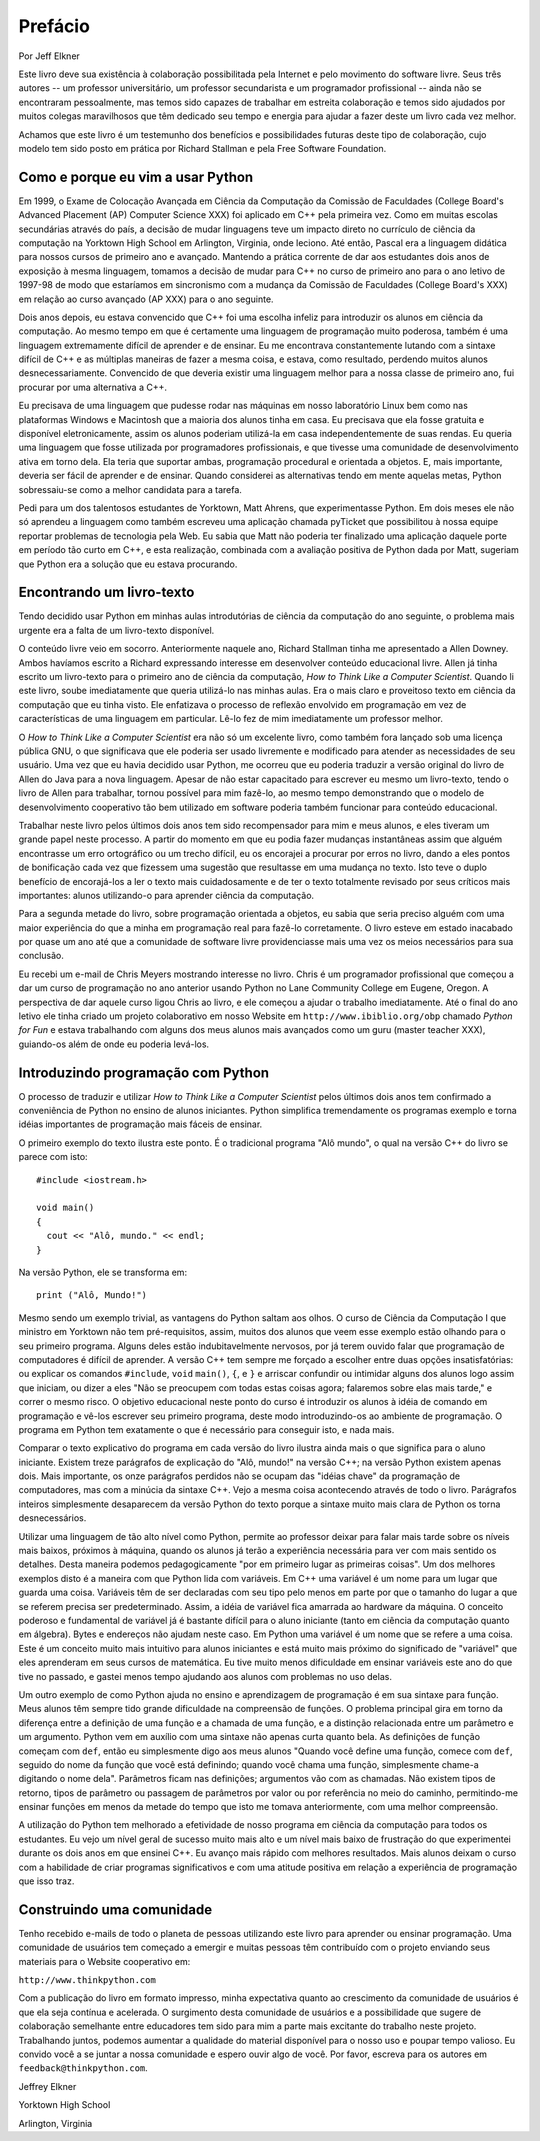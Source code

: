 .. $Id: prefacio.rst,v 2.1 2007-04-23 21:17:42 luciano Exp $

========
Prefácio
========

Por Jeff Elkner

Este livro deve sua existência à colaboração possibilitada pela Internet e pelo movimento do software livre. Seus três autores -- um professor universitário, um professor secundarista e um programador profissional -- ainda não se encontraram pessoalmente, mas temos sido capazes de trabalhar em estreita colaboração e temos sido ajudados por muitos colegas maravilhosos que têm dedicado seu tempo e energia para ajudar a fazer deste um livro cada vez melhor.

Achamos que este livro é um testemunho dos benefícios e possibilidades futuras deste tipo de colaboração, cujo modelo tem sido posto em prática por Richard Stallman e pela Free Software Foundation.

----------------------------------------------
Como e porque eu vim a usar Python
----------------------------------------------

Em 1999, o Exame de Colocação Avançada em Ciência da Computação da Comissão de Faculdades  (College Board's Advanced Placement (AP) Computer Science XXX) foi aplicado em C++ pela primeira vez. Como em muitas escolas secundárias através do país, a decisão de mudar linguagens teve um impacto direto no currículo de ciência da computação na Yorktown High School em Arlington, Virginia, onde leciono. Até então, Pascal era a linguagem didática para nossos cursos de primeiro ano e avançado. Mantendo a prática corrente de dar aos estudantes dois anos de exposição à mesma linguagem, tomamos a decisão de mudar para C++ no curso de primeiro ano para o ano letivo de 1997-98 de modo que estaríamos em sincronismo com a mudança da Comissão de Faculdades (College Board's XXX) em relação ao curso avançado (AP XXX) para o ano seguinte.

Dois anos depois, eu estava convencido que C++ foi uma escolha infeliz para introduzir os alunos em ciência da computação. Ao mesmo tempo em que é certamente uma linguagem de programação muito poderosa, também é uma linguagem extremamente difícil de aprender e de ensinar. Eu me encontrava constantemente lutando com a sintaxe difícil de C++ e as múltiplas maneiras de fazer a mesma coisa, e estava, como resultado, perdendo muitos alunos desnecessariamente. Convencido de que deveria existir uma linguagem melhor para a nossa classe de primeiro ano, fui procurar por uma alternativa a C++.

Eu precisava de uma linguagem que pudesse rodar nas máquinas em nosso laboratório Linux bem como nas plataformas Windows e Macintosh que a maioria dos alunos tinha em casa. Eu precisava que ela fosse gratuita e disponível eletronicamente, assim os alunos poderiam utilizá-la em casa independentemente de suas rendas. Eu queria uma linguagem que fosse utilizada por programadores profissionais, e que tivesse uma comunidade de desenvolvimento ativa em torno dela. Ela teria que suportar ambas, programação procedural e orientada a objetos. E, mais importante, deveria ser fácil de aprender e de ensinar. Quando considerei as alternativas tendo em mente aquelas metas, Python sobressaiu-se como a melhor candidata para a tarefa.

Pedi para um dos talentosos estudantes de Yorktown, Matt Ahrens, que experimentasse Python. Em dois meses ele não só aprendeu a linguagem como também escreveu uma aplicação chamada pyTicket que possibilitou à nossa equipe reportar problemas de tecnologia pela Web. Eu sabia que Matt não poderia ter finalizado uma aplicação daquele porte em período tão curto em C++, e esta realização, combinada com a avaliação positiva de Python dada por Matt, sugeriam que Python era a solução que eu estava procurando.

---------------------------------------
Encontrando um livro-texto
---------------------------------------

Tendo decidido usar Python em minhas aulas introdutórias de ciência da computação do ano seguinte, o problema mais urgente era a falta de um livro-texto disponível.

O conteúdo livre veio em socorro. Anteriormente naquele ano, Richard Stallman tinha me apresentado a Allen Downey. Ambos havíamos escrito a Richard expressando interesse em desenvolver conteúdo educacional livre. Allen já tinha escrito um livro-texto para o primeiro ano de ciência da computação, *How to Think Like a Computer Scientist*. Quando li este livro, soube imediatamente que queria utilizá-lo nas minhas aulas. Era o mais claro e proveitoso texto em ciência da computação que eu tinha visto. Ele enfatizava o processo de reflexão envolvido em programação em vez de características de uma linguagem em particular. Lê-lo fez de mim imediatamente um professor melhor.

O *How to Think Like a Computer Scientist* era não só um excelente livro, como também fora lançado sob uma licença pública GNU, o que significava que ele poderia ser usado livremente e modificado para atender as necessidades de seu usuário. Uma vez que eu havia decidido usar Python, me ocorreu que eu poderia traduzir a versão original do livro de Allen do Java para a nova linguagem. Apesar de não estar capacitado para escrever eu mesmo um livro-texto, tendo o livro de Allen para trabalhar, tornou possível para mim fazê-lo, ao mesmo tempo demonstrando que o modelo de desenvolvimento cooperativo tão bem utilizado em software poderia também funcionar para conteúdo educacional.

Trabalhar neste livro pelos últimos dois anos tem sido recompensador para mim e meus alunos, e eles tiveram um grande papel neste processo. A partir do momento em que eu podia fazer mudanças instantâneas assim que alguém encontrasse um erro ortográfico ou um trecho difícil, eu os encorajei a procurar por erros no livro, dando a eles pontos de bonificação cada vez que fizessem uma sugestão que resultasse em uma mudança no texto. Isto teve o duplo benefício de encorajá-los a ler o texto mais cuidadosamente e de ter o texto totalmente revisado por seus críticos mais importantes: alunos utilizando-o para aprender ciência da computação.

Para a segunda metade do livro, sobre programação orientada a objetos, eu sabia que seria preciso alguém com uma maior experiência do que a minha em programação real para fazê-lo corretamente. O livro esteve em estado inacabado por quase um ano até que a comunidade de software livre providenciasse mais uma vez os meios necessários para sua conclusão.

Eu recebi um e-mail de Chris Meyers mostrando interesse no livro. Chris é um programador profissional que começou a dar um curso de programação no ano anterior usando Python no Lane Community College em Eugene, Oregon. A perspectiva de dar aquele curso ligou Chris ao livro, e ele começou a ajudar o trabalho imediatamente. Até o final do ano letivo ele tinha criado um projeto colaborativo em nosso Website em ``http://www.ibiblio.org/obp`` chamado *Python for Fun* e estava trabalhando com alguns dos meus alunos mais avançados como um guru (master teacher XXX), guiando-os além de onde eu poderia levá-los.

----------------------------------------
Introduzindo programação com Python
----------------------------------------

O processo de traduzir e utilizar *How to Think Like a Computer Scientist* pelos últimos dois anos tem confirmado a conveniência de Python no ensino de alunos iniciantes. Python simplifica tremendamente os programas exemplo e torna idéias importantes de programação mais fáceis de ensinar.

O primeiro exemplo do texto ilustra este ponto. É o tradicional programa "Alô mundo", o qual na versão C++ do livro se parece com isto::

   #include <iostream.h>

   void main()
   {
     cout << "Alô, mundo." << endl;
   }

Na versão Python, ele se transforma em::

   print ("Alô, Mundo!")

Mesmo sendo um exemplo trivial, as vantagens do Python saltam aos olhos. O curso de Ciência da Computação I que ministro em Yorktown não tem pré-requisitos, assim, muitos dos alunos que veem esse exemplo estão olhando para o seu primeiro programa. Alguns deles estão indubitavelmente nervosos, por já terem ouvido falar que programação de computadores é difícil de aprender. A versão C++ tem sempre me forçado a escolher entre duas opções insatisfatórias: ou explicar os comandos ``#include``, ``void`` ``main()``, ``{``, e ``}`` e arriscar confundir ou intimidar alguns dos alunos logo assim que iniciam, ou dizer a eles "Não se preocupem com todas estas coisas agora; falaremos sobre elas mais tarde," e correr o mesmo risco. O objetivo educacional neste ponto do curso é introduzir os alunos à idéia de comando em programação e vê-los escrever seu primeiro programa, deste modo introduzindo-os ao ambiente de programação. O programa em Python tem exatamente o que é necessário para conseguir isto, e nada mais.

Comparar o texto explicativo do programa em cada versão do livro ilustra ainda mais o que significa para o aluno iniciante. Existem treze parágrafos de explicação do "Alô, mundo!" na versão C++; na versão Python existem apenas dois. Mais importante, os onze parágrafos perdidos não se ocupam das "idéias chave" da programação de computadores, mas com a minúcia da sintaxe C++. Vejo a mesma coisa acontecendo através de todo o livro. Parágrafos inteiros simplesmente desaparecem da versão Python do texto porque a sintaxe muito mais clara de Python os torna desnecessários.

Utilizar uma linguagem de tão alto nível como Python, permite ao professor deixar para falar mais tarde sobre os níveis mais baixos, próximos à máquina, quando os alunos já terão a experiência necessária para ver com mais sentido os detalhes. Desta maneira podemos pedagogicamente "por em primeiro lugar as primeiras coisas". Um dos melhores exemplos disto é a maneira com que Python lida com variáveis. Em C++ uma variável é um nome para um lugar que guarda uma coisa. Variáveis têm de ser declaradas com seu tipo pelo menos em parte por que o tamanho do lugar a que se referem precisa ser predeterminado. Assim, a idéia de variável fica amarrada ao hardware da máquina. O conceito poderoso e fundamental de variável já é bastante difícil para o aluno iniciante (tanto em ciência da computação quanto em álgebra). Bytes e endereços não ajudam neste caso. Em Python uma variável é um nome que se refere a uma coisa. Este é um conceito muito mais intuitivo para alunos iniciantes e está muito mais próximo do significado de "variável" que eles aprenderam em seus cursos de matemática. Eu tive muito menos dificuldade em ensinar variáveis este ano do que tive no passado, e gastei menos tempo ajudando aos alunos com problemas no uso delas.

Um outro exemplo de como Python ajuda no ensino e aprendizagem de programação é em sua sintaxe para função. Meus alunos têm sempre tido grande dificuldade na compreensão de funções. O problema principal gira em torno da diferença entre a definição de uma função e a chamada de uma função, e a distinção relacionada entre um parâmetro e um argumento. Python vem em auxílio com uma sintaxe não apenas curta quanto bela. As definições de função começam com ``def``, então eu simplesmente digo aos meus alunos "Quando você define uma função, comece com ``def``, seguido do nome da função que você está definindo; quando você chama uma função, simplesmente chame-a digitando o nome dela". Parâmetros ficam nas definições; argumentos vão com as chamadas. Não existem tipos de retorno, tipos de parâmetro ou passagem de parâmetros por valor ou por referência no meio do caminho, permitindo-me ensinar funções em menos da metade do tempo que isto me tomava anteriormente, com uma melhor compreensão.

A utilização do Python tem melhorado a efetividade de nosso programa em ciência da computação para todos os estudantes. Eu vejo um nível geral de sucesso muito mais alto e um nível mais baixo de frustração do que experimentei durante os dois anos em que ensinei C++. Eu avanço mais rápido com melhores resultados. Mais alunos deixam o curso com a habilidade de criar programas significativos e com uma atitude positiva em relação a experiência de programação que isso traz.

--------------------------------------
Construindo uma comunidade
--------------------------------------

Tenho recebido e-mails de todo o planeta de pessoas utilizando este livro para aprender ou ensinar programação. Uma comunidade de usuários tem começado a emergir e muitas pessoas têm contribuído com o projeto enviando seus materiais para o Website cooperativo em:

``http://www.thinkpython.com``

Com a publicação do livro em formato impresso, minha expectativa quanto ao crescimento da comunidade de usuários é que ela seja contínua e acelerada. O surgimento desta comunidade de usuários e a possibilidade que sugere de colaboração semelhante entre educadores tem sido para mim a parte mais excitante do trabalho neste projeto. Trabalhando juntos, podemos aumentar a qualidade do material disponível para o nosso uso e poupar tempo valioso. Eu convido você a se juntar a nossa comunidade e espero ouvir algo de você. Por favor, escreva para os autores em ``feedback@thinkpython.com``.


Jeffrey Elkner

Yorktown High School

Arlington, Virginia
